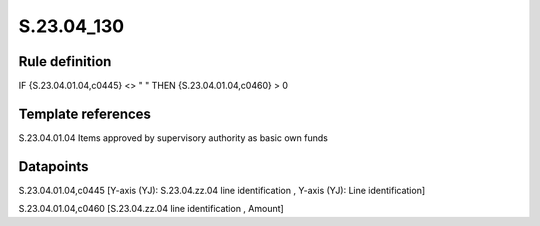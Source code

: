 ===========
S.23.04_130
===========

Rule definition
---------------

IF {S.23.04.01.04,c0445} <> " " THEN {S.23.04.01.04,c0460} > 0


Template references
-------------------

S.23.04.01.04 Items approved by supervisory authority as basic own funds


Datapoints
----------

S.23.04.01.04,c0445 [Y-axis (YJ): S.23.04.zz.04 line identification , Y-axis (YJ): Line identification]

S.23.04.01.04,c0460 [S.23.04.zz.04 line identification , Amount]



